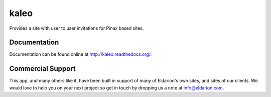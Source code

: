 kaleo
=====

.. image:: https://img.shields.io/travis/eldarion/kaleo.svg
    :target: https://travis-ci.org/eldarion/kaleo

.. image:: https://img.shields.io/coveralls/eldarion/kaleo.svg
    :target: https://coveralls.io/r/eldarion/kaleo

.. image:: https://img.shields.io/pypi/dm/kaleo.svg
    :target:  https://pypi.python.org/pypi/kaleo/

.. image:: https://img.shields.io/pypi/v/kaleo.svg
    :target:  https://pypi.python.org/pypi/kaleo/

.. image:: https://img.shields.io/badge/license-BSD-blue.svg
    :target:  https://pypi.python.org/pypi/kaleo/


Provides a site with user to user invitations for Pinax based sites.


Documentation
-------------

Documentation can be found online at http://kaleo.readthedocs.org/.


Commercial Support
------------------

This app, and many others like it, have been built in support of many of Eldarion's
own sites, and sites of our clients. We would love to help you on your next project
so get in touch by dropping us a note at info@eldarion.com.

